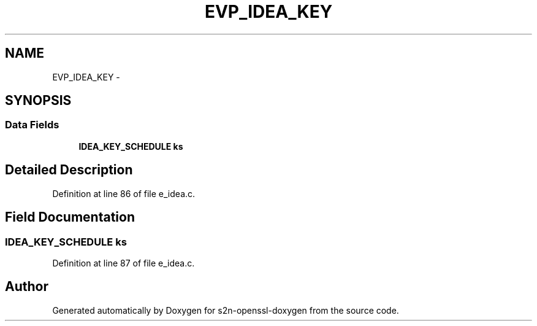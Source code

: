 .TH "EVP_IDEA_KEY" 3 "Thu Jun 30 2016" "s2n-openssl-doxygen" \" -*- nroff -*-
.ad l
.nh
.SH NAME
EVP_IDEA_KEY \- 
.SH SYNOPSIS
.br
.PP
.SS "Data Fields"

.in +1c
.ti -1c
.RI "\fBIDEA_KEY_SCHEDULE\fP \fBks\fP"
.br
.in -1c
.SH "Detailed Description"
.PP 
Definition at line 86 of file e_idea\&.c\&.
.SH "Field Documentation"
.PP 
.SS "\fBIDEA_KEY_SCHEDULE\fP ks"

.PP
Definition at line 87 of file e_idea\&.c\&.

.SH "Author"
.PP 
Generated automatically by Doxygen for s2n-openssl-doxygen from the source code\&.
